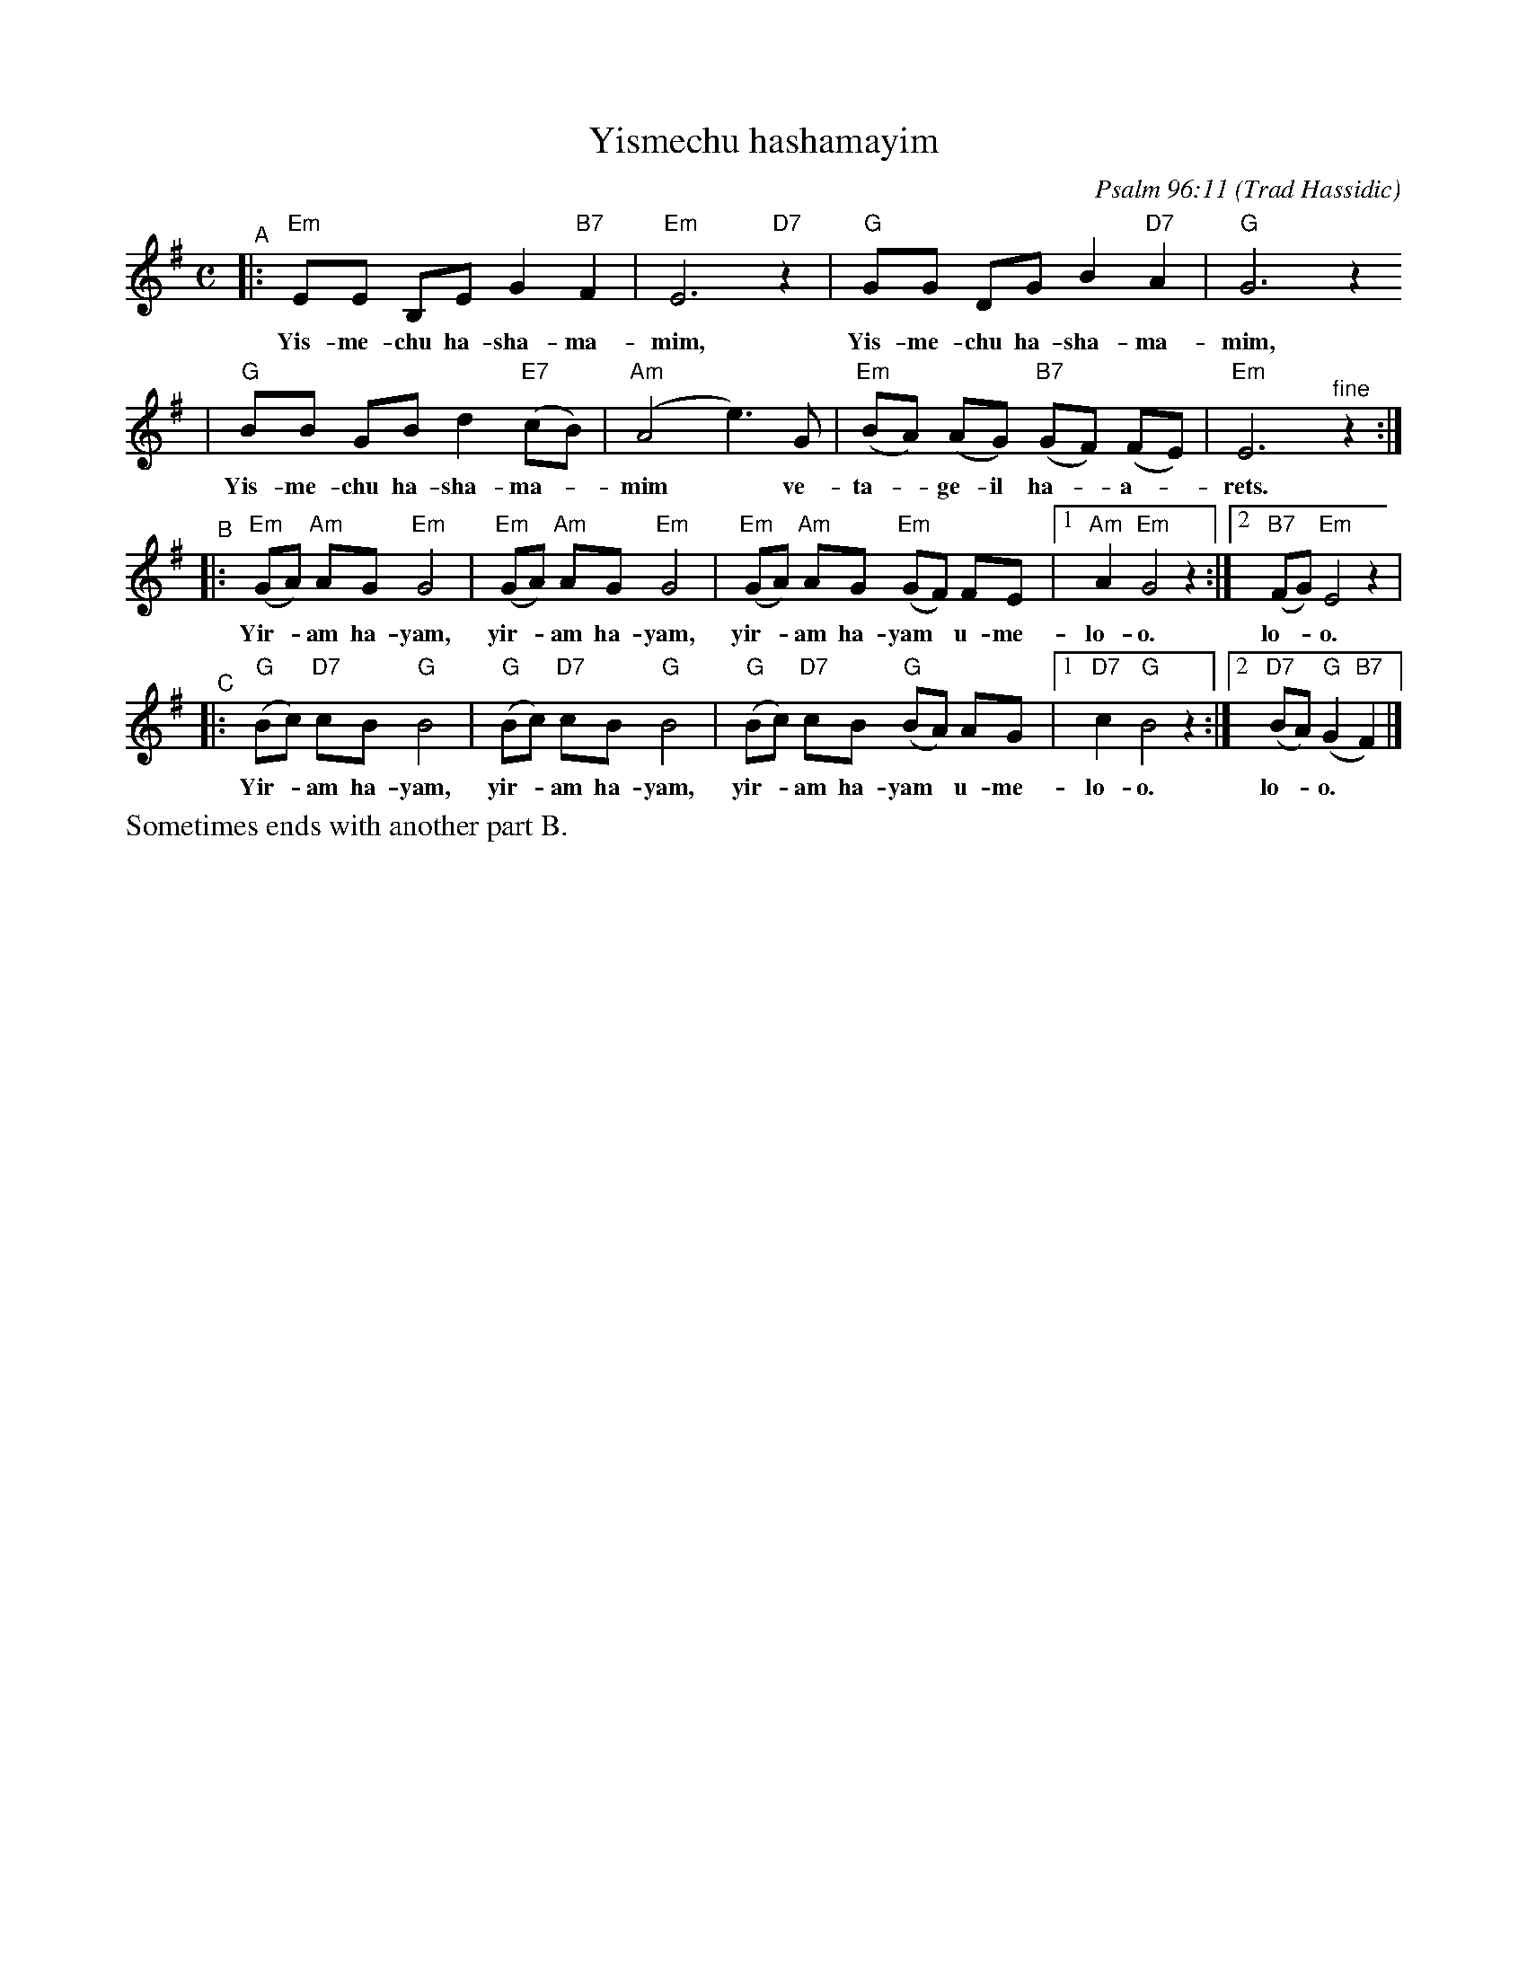 X: 687
T: Yismechu hashamayim
C: Psalm 96:11
O: Trad Hassidic
M: C
L: 1/8
K: Em
"^A"\
|: "Em"EE B,E G2 "B7"F2 | "Em"E6 "D7"z2 | "G"GG DG B2  "D7"A2 | "G"G6 z2
w: Yis-me-chu ha-sha-ma-mim, Yis-me-chu ha-sha-ma-mim,
| "G"BB GB d2 "E7"(cB) | "Am"(A4 e3) G | "Em"(BA) (AG) "B7"(GF) (FE) | "Em"E6 "^fine"z2 :|
w: Yis-me-chu ha-sha-ma-*mim* ve- ta-*ge-il ha-*a-*rets.
"^B"\
|: "Em"(GA) "Am"AG "Em"G4 | "Em"(GA) "Am"AG "Em"G4 |  "Em"(GA) "Am"AG "Em"(GF) FE |1 "Am"A2 "Em"G4 z2 :|2 "B7"(FG) "Em"E4 z2 |
w: Yir-*am ha-yam,  yir-*am ha-yam, yir-*am ha-yam* u-me- lo-o. lo-*o.
"^C"\
|: "G"(Bc) "D7"cB "G"B4 | "G"(Bc) "D7"cB "G"B4 |  "G"(Bc) "D7"cB "G"(BA) AG |1 "D7"c2 "G"B4 z2 :|2 "D7"(BA) "G"(G2 "B7"F2) |]
w: Yir-*am ha-yam,  yir-*am ha-yam, yir-*am ha-yam* u-me- lo-o. lo-*o.
%%text Sometimes ends with another part B.
